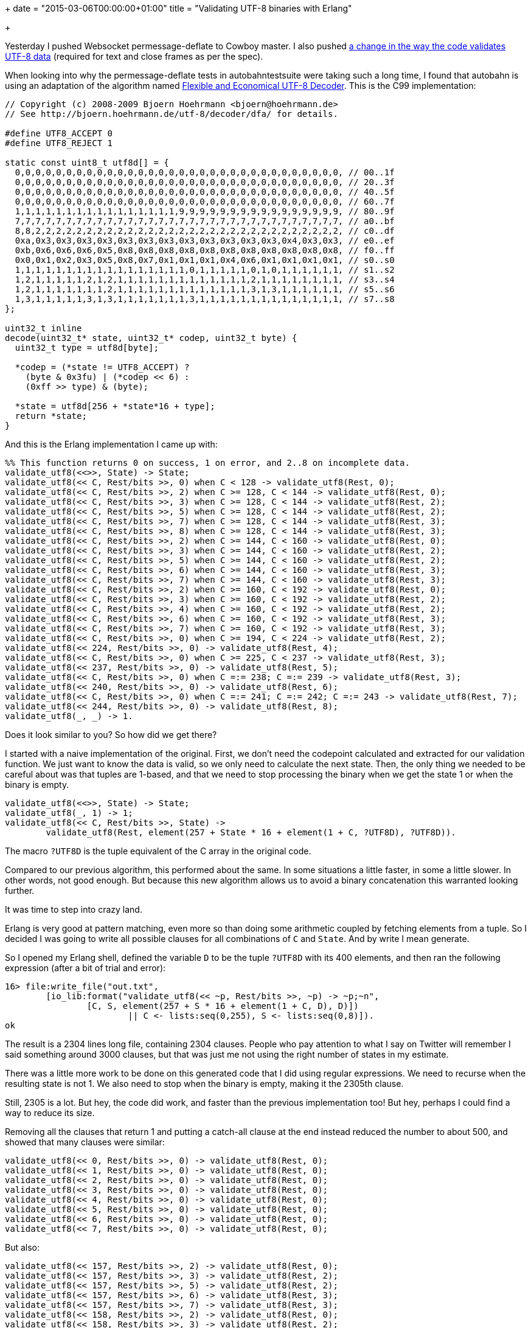 +++
date = "2015-03-06T00:00:00+01:00"
title = "Validating UTF-8 binaries with Erlang"

+++

Yesterday I pushed Websocket permessage-deflate to
Cowboy master. I also pushed
https://github.com/ninenines/cowlib/commit/7e4983b70ddf8cedb967e36fba6a600731bdad5d[a
change in the way the code validates UTF-8 data]
(required for text and close frames as per the spec).

When looking into why the permessage-deflate tests
in autobahntestsuite were taking such a long time, I
found that autobahn is using an adaptation of the
algorithm named http://bjoern.hoehrmann.de/utf-8/decoder/dfa/[Flexible
and Economical UTF-8 Decoder]. This is the C99
implementation:

[source,c]
----
// Copyright (c) 2008-2009 Bjoern Hoehrmann <bjoern@hoehrmann.de>
// See http://bjoern.hoehrmann.de/utf-8/decoder/dfa/ for details.

#define UTF8_ACCEPT 0
#define UTF8_REJECT 1

static const uint8_t utf8d[] = {
  0,0,0,0,0,0,0,0,0,0,0,0,0,0,0,0,0,0,0,0,0,0,0,0,0,0,0,0,0,0,0,0, // 00..1f
  0,0,0,0,0,0,0,0,0,0,0,0,0,0,0,0,0,0,0,0,0,0,0,0,0,0,0,0,0,0,0,0, // 20..3f
  0,0,0,0,0,0,0,0,0,0,0,0,0,0,0,0,0,0,0,0,0,0,0,0,0,0,0,0,0,0,0,0, // 40..5f
  0,0,0,0,0,0,0,0,0,0,0,0,0,0,0,0,0,0,0,0,0,0,0,0,0,0,0,0,0,0,0,0, // 60..7f
  1,1,1,1,1,1,1,1,1,1,1,1,1,1,1,1,9,9,9,9,9,9,9,9,9,9,9,9,9,9,9,9, // 80..9f
  7,7,7,7,7,7,7,7,7,7,7,7,7,7,7,7,7,7,7,7,7,7,7,7,7,7,7,7,7,7,7,7, // a0..bf
  8,8,2,2,2,2,2,2,2,2,2,2,2,2,2,2,2,2,2,2,2,2,2,2,2,2,2,2,2,2,2,2, // c0..df
  0xa,0x3,0x3,0x3,0x3,0x3,0x3,0x3,0x3,0x3,0x3,0x3,0x3,0x4,0x3,0x3, // e0..ef
  0xb,0x6,0x6,0x6,0x5,0x8,0x8,0x8,0x8,0x8,0x8,0x8,0x8,0x8,0x8,0x8, // f0..ff
  0x0,0x1,0x2,0x3,0x5,0x8,0x7,0x1,0x1,0x1,0x4,0x6,0x1,0x1,0x1,0x1, // s0..s0
  1,1,1,1,1,1,1,1,1,1,1,1,1,1,1,1,1,0,1,1,1,1,1,0,1,0,1,1,1,1,1,1, // s1..s2
  1,2,1,1,1,1,1,2,1,2,1,1,1,1,1,1,1,1,1,1,1,1,1,2,1,1,1,1,1,1,1,1, // s3..s4
  1,2,1,1,1,1,1,1,1,2,1,1,1,1,1,1,1,1,1,1,1,1,1,3,1,3,1,1,1,1,1,1, // s5..s6
  1,3,1,1,1,1,1,3,1,3,1,1,1,1,1,1,1,3,1,1,1,1,1,1,1,1,1,1,1,1,1,1, // s7..s8
};

uint32_t inline
decode(uint32_t* state, uint32_t* codep, uint32_t byte) {
  uint32_t type = utf8d[byte];

  *codep = (*state != UTF8_ACCEPT) ?
    (byte & 0x3fu) | (*codep << 6) :
    (0xff >> type) & (byte);

  *state = utf8d[256 + *state*16 + type];
  return *state;
}
----

And this is the Erlang implementation I came up with:

[source,erlang]
----
%% This function returns 0 on success, 1 on error, and 2..8 on incomplete data.
validate_utf8(<<>>, State) -> State;
validate_utf8(<< C, Rest/bits >>, 0) when C < 128 -> validate_utf8(Rest, 0);
validate_utf8(<< C, Rest/bits >>, 2) when C >= 128, C < 144 -> validate_utf8(Rest, 0);
validate_utf8(<< C, Rest/bits >>, 3) when C >= 128, C < 144 -> validate_utf8(Rest, 2);
validate_utf8(<< C, Rest/bits >>, 5) when C >= 128, C < 144 -> validate_utf8(Rest, 2);
validate_utf8(<< C, Rest/bits >>, 7) when C >= 128, C < 144 -> validate_utf8(Rest, 3);
validate_utf8(<< C, Rest/bits >>, 8) when C >= 128, C < 144 -> validate_utf8(Rest, 3);
validate_utf8(<< C, Rest/bits >>, 2) when C >= 144, C < 160 -> validate_utf8(Rest, 0);
validate_utf8(<< C, Rest/bits >>, 3) when C >= 144, C < 160 -> validate_utf8(Rest, 2);
validate_utf8(<< C, Rest/bits >>, 5) when C >= 144, C < 160 -> validate_utf8(Rest, 2);
validate_utf8(<< C, Rest/bits >>, 6) when C >= 144, C < 160 -> validate_utf8(Rest, 3);
validate_utf8(<< C, Rest/bits >>, 7) when C >= 144, C < 160 -> validate_utf8(Rest, 3);
validate_utf8(<< C, Rest/bits >>, 2) when C >= 160, C < 192 -> validate_utf8(Rest, 0);
validate_utf8(<< C, Rest/bits >>, 3) when C >= 160, C < 192 -> validate_utf8(Rest, 2);
validate_utf8(<< C, Rest/bits >>, 4) when C >= 160, C < 192 -> validate_utf8(Rest, 2);
validate_utf8(<< C, Rest/bits >>, 6) when C >= 160, C < 192 -> validate_utf8(Rest, 3);
validate_utf8(<< C, Rest/bits >>, 7) when C >= 160, C < 192 -> validate_utf8(Rest, 3);
validate_utf8(<< C, Rest/bits >>, 0) when C >= 194, C < 224 -> validate_utf8(Rest, 2);
validate_utf8(<< 224, Rest/bits >>, 0) -> validate_utf8(Rest, 4);
validate_utf8(<< C, Rest/bits >>, 0) when C >= 225, C < 237 -> validate_utf8(Rest, 3);
validate_utf8(<< 237, Rest/bits >>, 0) -> validate_utf8(Rest, 5);
validate_utf8(<< C, Rest/bits >>, 0) when C =:= 238; C =:= 239 -> validate_utf8(Rest, 3);
validate_utf8(<< 240, Rest/bits >>, 0) -> validate_utf8(Rest, 6);
validate_utf8(<< C, Rest/bits >>, 0) when C =:= 241; C =:= 242; C =:= 243 -> validate_utf8(Rest, 7);
validate_utf8(<< 244, Rest/bits >>, 0) -> validate_utf8(Rest, 8);
validate_utf8(_, _) -> 1.
----

Does it look similar to you? So how did we get there?

I started with a naive implementation of the original. First, we
don't need the codepoint calculated and extracted for our validation
function. We just want to know the data is valid, so we only need to
calculate the next state. Then, the only thing we needed to be careful
about was that tuples are 1-based, and that we need to stop processing
the binary when we get the state 1 or when the binary is empty.

[source,erlang]
----
validate_utf8(<<>>, State) -> State;
validate_utf8(_, 1) -> 1;
validate_utf8(<< C, Rest/bits >>, State) ->
	validate_utf8(Rest, element(257 + State * 16 + element(1 + C, ?UTF8D), ?UTF8D)).
----

The macro `?UTF8D` is the tuple equivalent of the C array
in the original code.

Compared to our previous algorithm, this performed about the same.
In some situations a little faster, in some a little slower. In other words,
not good enough. But because this new algorithm allows us to avoid a binary
concatenation this warranted looking further.

It was time to step into crazy land.

Erlang is very good at pattern matching, even more so than doing some
arithmetic coupled by fetching elements from a tuple. So I decided I was
going to write all possible clauses for all combinations of `C`
and `State`. And by write I mean generate.

So I opened my Erlang shell, defined the variable `D` to be
the tuple `?UTF8D` with its 400 elements, and then ran the
following expression (after a bit of trial and error):

[source,erlang]
----
16> file:write_file("out.txt",
	[io_lib:format("validate_utf8(<< ~p, Rest/bits >>, ~p) -> ~p;~n",
		[C, S, element(257 + S * 16 + element(1 + C, D), D)])
			|| C <- lists:seq(0,255), S <- lists:seq(0,8)]).
ok
----

The result is a 2304 lines long file, containing 2304 clauses.
People who pay attention to what I say on Twitter will remember
I said something around 3000 clauses, but that was just me not
using the right number of states in my estimate.

There was a little more work to be done on this generated
code that I did using regular expressions. We need to recurse
when the resulting state is not 1. We also need to stop when
the binary is empty, making it the 2305th clause.

Still, 2305 is a lot. But hey, the code did work, and faster
than the previous implementation too! But hey, perhaps I could
find a way to reduce its size.

Removing all the clauses that return 1 and putting a catch-all
clause at the end instead reduced the number to about 500, and
showed that many clauses were similar:

[source,erlang]
----
validate_utf8(<< 0, Rest/bits >>, 0) -> validate_utf8(Rest, 0);
validate_utf8(<< 1, Rest/bits >>, 0) -> validate_utf8(Rest, 0);
validate_utf8(<< 2, Rest/bits >>, 0) -> validate_utf8(Rest, 0);
validate_utf8(<< 3, Rest/bits >>, 0) -> validate_utf8(Rest, 0);
validate_utf8(<< 4, Rest/bits >>, 0) -> validate_utf8(Rest, 0);
validate_utf8(<< 5, Rest/bits >>, 0) -> validate_utf8(Rest, 0);
validate_utf8(<< 6, Rest/bits >>, 0) -> validate_utf8(Rest, 0);
validate_utf8(<< 7, Rest/bits >>, 0) -> validate_utf8(Rest, 0);
----

But also:

[source,erlang]
----
validate_utf8(<< 157, Rest/bits >>, 2) -> validate_utf8(Rest, 0);
validate_utf8(<< 157, Rest/bits >>, 3) -> validate_utf8(Rest, 2);
validate_utf8(<< 157, Rest/bits >>, 5) -> validate_utf8(Rest, 2);
validate_utf8(<< 157, Rest/bits >>, 6) -> validate_utf8(Rest, 3);
validate_utf8(<< 157, Rest/bits >>, 7) -> validate_utf8(Rest, 3);
validate_utf8(<< 158, Rest/bits >>, 2) -> validate_utf8(Rest, 0);
validate_utf8(<< 158, Rest/bits >>, 3) -> validate_utf8(Rest, 2);
validate_utf8(<< 158, Rest/bits >>, 5) -> validate_utf8(Rest, 2);
validate_utf8(<< 158, Rest/bits >>, 6) -> validate_utf8(Rest, 3);
validate_utf8(<< 158, Rest/bits >>, 7) -> validate_utf8(Rest, 3);
----

Patterns, my favorites!

A little more time was spent to edit the 500 or so clauses into
smaller equivalents, testing that performance was not impacted, and
comitting the result.

The patterns above can be found here in the resulting function:

[source,erlang]
----
validate_utf8(<< C, Rest/bits >>, 0) when C < 128 -> validate_utf8(Rest, 0);
...
validate_utf8(<< C, Rest/bits >>, 2) when C >= 144, C < 160 -> validate_utf8(Rest, 0);
validate_utf8(<< C, Rest/bits >>, 3) when C >= 144, C < 160 -> validate_utf8(Rest, 2);
validate_utf8(<< C, Rest/bits >>, 5) when C >= 144, C < 160 -> validate_utf8(Rest, 2);
validate_utf8(<< C, Rest/bits >>, 6) when C >= 144, C < 160 -> validate_utf8(Rest, 3);
validate_utf8(<< C, Rest/bits >>, 7) when C >= 144, C < 160 -> validate_utf8(Rest, 3);
...
----

I hope you enjoyed this post.
